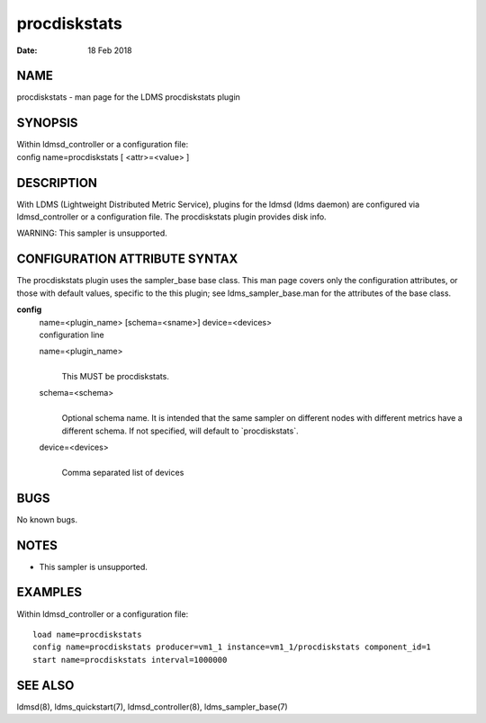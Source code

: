 ====================
procdiskstats
====================

:Date:   18 Feb 2018

NAME
====

procdiskstats - man page for the LDMS procdiskstats plugin

SYNOPSIS
========

| Within ldmsd_controller or a configuration file:
| config name=procdiskstats [ <attr>=<value> ]

DESCRIPTION
===========

With LDMS (Lightweight Distributed Metric Service), plugins for the
ldmsd (ldms daemon) are configured via ldmsd_controller or a
configuration file. The procdiskstats plugin provides disk info.

WARNING: This sampler is unsupported.

CONFIGURATION ATTRIBUTE SYNTAX
==============================

The procdiskstats plugin uses the sampler_base base class. This man page
covers only the configuration attributes, or those with default values,
specific to the this plugin; see ldms_sampler_base.man for the
attributes of the base class.

**config**
   | name=<plugin_name> [schema=<sname>] device=<devices>
   | configuration line

   name=<plugin_name>
      |
      | This MUST be procdiskstats.

   schema=<schema>
      |
      | Optional schema name. It is intended that the same sampler on
        different nodes with different metrics have a different schema.
        If not specified, will default to \`procdiskstats`.

   device=<devices>
      |
      | Comma separated list of devices

BUGS
====

No known bugs.

NOTES
=====

-  This sampler is unsupported.

EXAMPLES
========

Within ldmsd_controller or a configuration file:

::

   load name=procdiskstats
   config name=procdiskstats producer=vm1_1 instance=vm1_1/procdiskstats component_id=1
   start name=procdiskstats interval=1000000

SEE ALSO
========

ldmsd(8), ldms_quickstart(7), ldmsd_controller(8), ldms_sampler_base(7)
